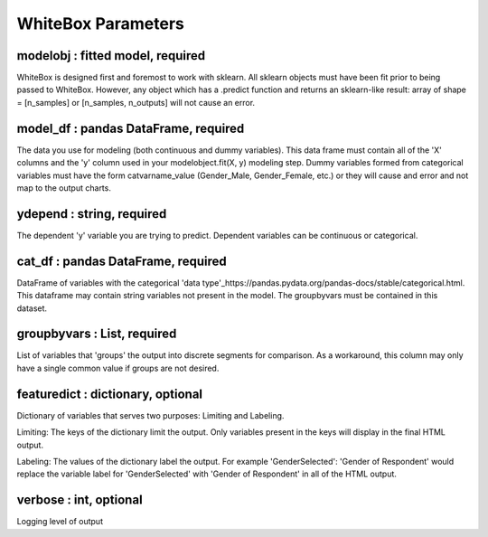 .. -*- mode: rst -*-

WhiteBox Parameters
======================

modelobj : fitted model, required
------------
WhiteBox is designed first and foremost to work with sklearn. All sklearn objects must have been fit prior to being passed to WhiteBox.  However, any object which has a .predict function and returns an sklearn-like result: array of shape = [n_samples] or [n_samples, n_outputs] will not cause an error. 

model_df : pandas DataFrame, required
------------
The data you use for modeling (both continuous and dummy variables). This data frame must contain all of the 'X' columns and the 'y' column used in your modelobject.fit(X, y) modeling step. Dummy variables formed from categorical variables must have the form catvarname_value (Gender_Male, Gender_Female, etc.) or they will cause and error and not map to the output charts. 

ydepend : string, required
------------
The dependent 'y' variable you are trying to predict. Dependent variables can be continuous or categorical. 

cat_df : pandas DataFrame, required
------------
DataFrame of variables with the categorical 'data type'_https://pandas.pydata.org/pandas-docs/stable/categorical.html. This dataframe may contain string variables not present in the model. The groupbyvars must be contained in this dataset. 

groupbyvars : List, required
------------

List of variables that 'groups' the output into discrete segments for comparison. As a workaround, this column may only have a single common value if groups are not desired. 

featuredict : dictionary, optional
------------

Dictionary of variables that serves two purposes: Limiting and Labeling. 

Limiting: The keys of the dictionary limit the output. Only variables present in the keys will display in the final HTML output. 

Labeling: The values of the dictionary label the output. For example 'GenderSelected': 'Gender of Respondent' would replace the variable label for 'GenderSelected' with 'Gender of Respondent' in all of the HTML output. 

verbose : int, optional 
-------------
Logging level of output
